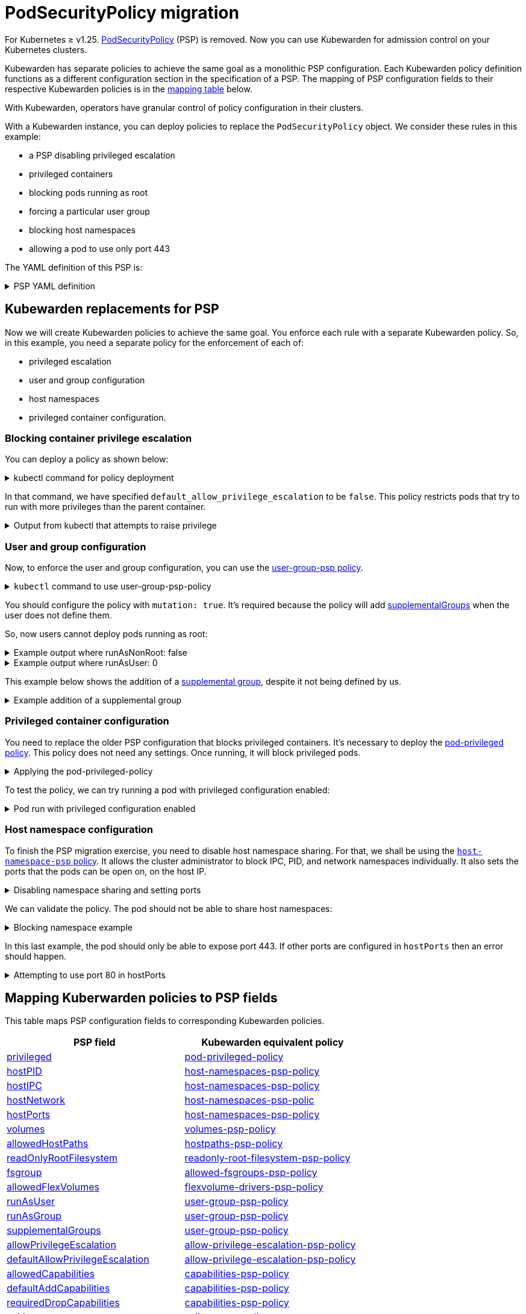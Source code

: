 = PodSecurityPolicy migration
:description: Discusses PSP migration to Kubewarden policies after Kubernetes v1.25.
:doc-persona: ["kubewarden-user", "kubewarden-operator", "kubewarden-distributor", "kubewarden-integrator"]
:doc-topic: ["pod-security-policy-migration"]
:doc-type: ["howto"]
:keywords: ["kubewarden", "kubernetes", "appvia", "psp", "pod security policy"]
:sidebar_label: PSP migration
:sidebar_position: 20
:current-version: {page-origin-branch}

For Kubernetes ≥ v1.25.
https://kubernetes.io/docs/concepts/security/pod-security-policy/[PodSecurityPolicy]
(PSP) is removed. Now you can use Kubewarden for admission control on your
Kubernetes clusters.

Kubewarden has separate policies to achieve the same goal as a monolithic PSP
configuration. Each Kubewarden policy definition functions as a different
configuration section in the specification of a PSP. The mapping of PSP
configuration fields to their respective Kubewarden policies is in the
<<_mapping_kuberwarden_policies_to_psp_fields,mapping table>> below.

With Kubewarden, operators have granular control of policy configuration in
their clusters.

With a Kubewarden instance, you can deploy policies to replace the
`PodSecurityPolicy` object. We consider these rules in this example:

* a PSP disabling privileged escalation
* privileged containers
* blocking pods running as root
* forcing a particular user group
* blocking host namespaces
* allowing a pod to use only port 443

The YAML definition of this PSP is:

.PSP YAML definition
[%collapsible]
======

[subs="+attributes",yaml]
----
apiVersion: policy/v1beta1
kind: PodSecurityPolicy
metadata:
  name: restricted
spec:
  allowPrivilegeEscalation: false
  runAsUser:
    rule: MustRunAsNonRoot
  supplementalGroups:
    rule: MustRunAs
    ranges:
      - min: 1000
        max: 65535
  privileged: false
  hostNetwork: false
  hostIPC: false
  hostPID: false
  hostPorts:
    - min: 443
      max: 443
----

======

== Kubewarden replacements for PSP

Now we will create Kubewarden policies to achieve the same goal.
You enforce each rule with a separate Kubewarden policy.
So, in this example, you need a separate policy for the enforcement of each of:

* privileged escalation
* user and group configuration
* host namespaces
* privileged container configuration.

=== Blocking container privilege escalation

You can deploy a policy as shown below:

.kubectl command for policy deployment
[%collapsible]
======

[subs="+attributes",shell]
----
$ kubectl apply -f - <<EOF
apiVersion: policies.kubewarden.io/v1
kind: ClusterAdmissionPolicy
metadata:
  name: psp-allow-privilege-escalation
spec:
  module: ghcr.io/kubewarden/policies/allow-privilege-escalation-psp:v0.2.6
  rules:
    - apiGroups:
        - ""
      apiVersions:
        - v1
      resources:
        - pods
      operations:
        - CREATE
        - UPDATE
  mutating: false
  settings:
    default_allow_privilege_escalation: false
EOF
----

======

In that command, we have specified `default_allow_privilege_escalation` to be
`false`. This policy restricts pods that try to run with more privileges than
the parent container.

.Output from kubectl that attempts to raise privilege
[%collapsible]
======

[subs="+attributes",shell]
----
$ kubectl apply -f - <<EOF
apiVersion: v1
kind: Pod
metadata:
  name: nginx
spec:
  containers:
  - name: nginx
    image: nginx
    securityContext:
      allowPrivilegeEscalation: true
  - name: sidecar
    image: sidecar
EOF
Error from server: error when creating "STDIN": admission webhook "clusterwide-psp-allow-privilege-escalation.kubewarden.admission" denied the request: one of the containers has privilege escalation enabled
----

======

=== User and group configuration

Now, to enforce the user and group configuration, you can use the
link:https://github.com/kubewarden/user-group-psp-policy[user-group-psp policy].

.`kubectl` command to use user-group-psp-policy
[%collapsible]
======
[subs="+attributes",shell]
----
$ kubectl apply -f - <<EOF
apiVersion: policies.kubewarden.io/v1
kind: ClusterAdmissionPolicy
metadata:
  name: psp-user-group
spec:
  module: ghcr.io/kubewarden/policies/user-group-psp:v0.4.9
  rules:
    - apiGroups:
        - ""
      apiVersions:
        - v1
      resources:
        - pods
      operations:
        - CREATE
        - UPDATE
  mutating: true
  settings:
    run_as_user:
      rule: MustRunAsNonRoot
    supplemental_groups:
      rule: MustRunAs
      ranges:
        - min: 1000
          max: 65535
EOF
----
======

You should configure the policy with `mutation: true`. It's required because
the policy will add
https://kubernetes.io/docs/concepts/security/pod-security-policy/#users-and-groups[supplementalGroups]
when the user does not define them.

So, now users cannot deploy pods running as root:

.Example output where runAsNonRoot: false
[%collapsible]
======

[subs="+attributes",shell]
----
$ kubectl apply -f - <<EOF
apiVersion: v1
kind: Pod
metadata:
  name: nginx
spec:
  containers:
  - name: nginx
    image: nginx
    securityContext:
      runAsNonRoot: false
      runAsUser: 0
EOF
Error from server: error when creating "STDIN": admission webhook "clusterwide-psp-user-group-fb836.kubewarden.admission" denied the request: RunAsNonRoot should be set to true
----

======

.Example output where runAsUser: 0
[%collapsible]
======

[subs="+attributes",shell]
----
kubectl apply -f - <<EOF
apiVersion: v1
kind: Pod
metadata:
  name: nginx
spec:
  containers:
  - name: nginx
    image: nginx
    securityContext:
      runAsNonRoot: true
      runAsUser: 0
EOF
Error from server: error when creating "STDIN": admission webhook "clusterwide-psp-user-group-fb836.kubewarden.admission" denied the request: Invalid user ID: cannot run container with root ID (0)
----

======

This example below shows the addition of a https://kubernetes.io/docs/concepts/security/pod-security-policy/#users-and-groups[supplemental
group],
despite it not being defined by us.

.Example addition of a supplemental group
[%collapsible]
======

[subs="+attributes",shell]
----
kubectl apply -f - <<EOF
apiVersion: v1
kind: Pod
metadata:
  name: nginx
spec:
  containers:
  - name: nginx
    image: nginx
EOF
pod/nginx created
$ kubectl get pods -o json nginx | jq ".spec.securityContext"
{
  "supplementalGroups": [
    10000
  ]
}
----

======

=== Privileged container configuration

You need to replace the older PSP configuration that blocks privileged
containers. It's necessary to deploy the https://github.com/kubewarden/pod-privileged-policy[pod-privileged
policy]. This policy does
not need any settings. Once running, it will block privileged pods.

.Applying the pod-privileged-policy
[%collapsible]
======

[subs="+attributes",shell]
----
$ kubectl apply -f - <<EOF
apiVersion: policies.kubewarden.io/v1
kind: ClusterAdmissionPolicy
metadata:
  name: psp-privileged
spec:
  module: ghcr.io/kubewarden/policies/pod-privileged:v0.2.7
  rules:
    - apiGroups:
        - ""
      apiVersions:
        - v1
      resources:
        - pods
      operations:
        - CREATE
        - UPDATE
  mutating: false
  settings: null
EOF
----

======

To test the policy, we can try running a pod with privileged configuration enabled:

.Pod run with privileged configuration enabled
[%collapsible]
======

[subs="+attributes",shell]
----
$ kubectl apply -f - <<EOF
apiVersion: v1
kind: Pod
metadata:
  name: nginx
spec:
  containers:
  - name: nginx
    image: nginx
    imagePullPolicy: IfNotPresent
    securityContext:
      privileged: true
  - name: sleeping-sidecar
    image: alpine
    command: ["sleep", "1h"]
EOF
Error from server: error when creating "STDIN": admission webhook "clusterwide-psp-privileged.kubewarden.admission" denied the request: Privileged container is not allowed
----

======

=== Host namespace configuration

To finish the PSP migration exercise, you need to disable host namespace
sharing. For that, we shall be using the https://github.com/kubewarden/host-namespaces-psp-policy[`host-namespace-psp`
policy]. It allows
the cluster administrator to block IPC, PID, and network namespaces
individually. It also sets the ports that the pods can be open on, on the host
IP.

.Disabling namespace sharing and setting ports
[%collapsible]
======

[subs="+attributes",shell]
----
$ kubectl apply -f - <<EOF
apiVersion: policies.kubewarden.io/v1
kind: ClusterAdmissionPolicy
metadata:
  name: psp-hostnamespaces
spec:
  module: ghcr.io/kubewarden/policies/host-namespaces-psp:v0.1.6
  rules:
    - apiGroups:
        - ""
      apiVersions:
        - v1
      resources:
        - pods
      operations:
        - CREATE
        - UPDATE
  mutating: false
  settings:
    allow_host_ipc: false
    allow_host_pid: false
    allow_host_ports:
      - min: 443
        max: 443
    allow_host_network: false
EOF
----

======

We can validate the policy.
The pod should not be able to share host namespaces:

.Blocking namespace example
[%collapsible]
======

[subs="+attributes",shell]
----
$ kubectl apply -f - <<EOF
apiVersion: v1
kind: Pod
metadata:
  name: nginx
spec:
  hostIPC: true
  hostNetwork: false
  hostPID: false
  containers:
  - name: nginx
    image: nginx
    imagePullPolicy: IfNotPresent
  - name: sleeping-sidecar
    image: alpine
    command: ["sleep", "1h"]
EOF

Error from server: error when creating "STDIN": admission webhook "clusterwide-psp-hostnamespaces.kubewarden.admission" denied the request: Pod has IPC enabled, but this is not allowed
----

[subs="+attributes",shell]
----
$ kubectl apply -f - <<EOF
apiVersion: v1
kind: Pod
metadata:
  name: nginx
spec:
  hostIPC: false
  hostNetwork: true
  hostPID: false
  containers:
  - name: nginx
    image: nginx
    imagePullPolicy: IfNotPresent
  - name: sleeping-sidecar
    image: alpine
    command: ["sleep", "1h"]
EOF
Error from server: error when creating "STDIN": admission webhook "clusterwide-psp-hostnamespaces.kubewarden.admission" denied the request: Pod has host network enabled, but this is not allowed
----

[subs="+attributes",shell]
----
$ kubectl apply -f - <<EOF
apiVersion: v1
kind: Pod
metadata:
  name: nginx
spec:
  hostIPC: false
  hostNetwork: false
  hostPID: true
  containers:
  - name: nginx
    image: nginx
    imagePullPolicy: IfNotPresent
  - name: sleeping-sidecar
    image: alpine
    command: ["sleep", "1h"]
EOF
Error from server: error when creating "STDIN": admission webhook "clusterwide-psp-hostnamespaces.kubewarden.admission" denied the request: Pod has host PID enabled, but this is not allowed
----

======

In this last example, the pod should only be able to expose port 443.
If other ports are configured in `hostPorts` then an error should happen.

.Attempting to use port 80 in hostPorts
[%collapsible]
======

[subs="+attributes",shell]
----
$ kubectl apply -f - <<EOF
apiVersion: v1
kind: Pod
metadata:
  name: nginx
spec:
  containers:
  - name: nginx
    image: nginx
    imagePullPolicy: IfNotPresent
    ports:
      - containerPort: 80
        hostPort: 80
  - name: sleeping-sidecar
    image: alpine
    command: ["sleep", "1h"]
EOF
Error from server: error when creating "STDIN": admission webhook "clusterwide-psp-hostnamespaces.kubewarden.admission" denied the request: Pod is using unallowed host ports in containers
----

======

== Mapping Kuberwarden policies to PSP fields

This table maps PSP configuration fields to corresponding Kubewarden policies.

|===
| PSP field | Kubewarden equivalent policy

| https://kubernetes.io/docs/concepts/security/pod-security-policy/#privileged[privileged]
| https://github.com/kubewarden/pod-privileged-policy[pod-privileged-policy]

| https://kubernetes.io/docs/concepts/security/pod-security-policy/#host-namespaces[hostPID]
| https://github.com/kubewarden/host-namespaces-psp-policy[host-namespaces-psp-policy]

| https://kubernetes.io/docs/concepts/security/pod-security-policy/#host-namespaces[hostIPC]
| https://github.com/kubewarden/host-namespaces-psp-policy[host-namespaces-psp-policy]

| https://kubernetes.io/docs/concepts/security/pod-security-policy/#host-namespaces[hostNetwork]
| https://github.com/kubewarden/host-namespaces-psp-policy[host-namespaces-psp-polic]

| https://kubernetes.io/docs/concepts/security/pod-security-policy/#host-namespaces[hostPorts]
| https://github.com/kubewarden/host-namespaces-psp-policy[host-namespaces-psp-policy]

| https://kubernetes.io/docs/concepts/security/pod-security-policy/#volumes-and-file-systems[volumes]
| https://github.com/kubewarden/volumes-psp-policy[volumes-psp-policy]

| https://kubernetes.io/docs/concepts/security/pod-security-policy/#volumes-and-file-systems[allowedHostPaths]
| https://github.com/kubewarden/hostpaths-psp-policy[hostpaths-psp-policy]

| https://kubernetes.io/docs/concepts/security/pod-security-policy/#volumes-and-file-systems[readOnlyRootFilesystem]
| https://github.com/kubewarden/readonly-root-filesystem-psp-policy[readonly-root-filesystem-psp-policy]

| https://kubernetes.io/docs/concepts/security/pod-security-policy/#volumes-and-file-systems[fsgroup]
| https://github.com/kubewarden/allowed-fsgroups-psp-policy[allowed-fsgroups-psp-policy]

| https://kubernetes.io/docs/concepts/security/pod-security-policy/#flexvolume-drivers[allowedFlexVolumes]
| https://github.com/kubewarden/flexvolume-drivers-psp-policy[flexvolume-drivers-psp-policy]

| https://kubernetes.io/docs/concepts/security/pod-security-policy/#users-and-groups[runAsUser]
| https://github.com/kubewarden/user-group-psp-policy[user-group-psp-policy]

| https://kubernetes.io/docs/concepts/security/pod-security-policy/#users-and-groups[runAsGroup]
| https://github.com/kubewarden/user-group-psp-policy[user-group-psp-policy]

| https://kubernetes.io/docs/concepts/security/pod-security-policy/#users-and-groups[supplementalGroups]
| https://github.com/kubewarden/user-group-psp-policy[user-group-psp-policy]

| https://kubernetes.io/docs/concepts/security/pod-security-policy/#privilege-escalation[allowPrivilegeEscalation]
| https://github.com/kubewarden/allow-privilege-escalation-psp-policy[allow-privilege-escalation-psp-policy]

| https://kubernetes.io/docs/concepts/security/pod-security-policy/#privilege-escalation[defaultAllowPrivilegeEscalation]
| https://github.com/kubewarden/allow-privilege-escalation-psp-policy[allow-privilege-escalation-psp-policy]

| https://kubernetes.io/docs/concepts/security/pod-security-policy/#capabilities[allowedCapabilities]
| https://github.com/kubewarden/capabilities-psp-policy[capabilities-psp-policy]

| https://kubernetes.io/docs/concepts/security/pod-security-policy/#capabilities[defaultAddCapabilities]
| https://github.com/kubewarden/capabilities-psp-policy[capabilities-psp-policy]

| https://kubernetes.io/docs/concepts/security/pod-security-policy/#capabilities[requiredDropCapabilities]
| https://github.com/kubewarden/capabilities-psp-policy[capabilities-psp-policy]

| https://kubernetes.io/docs/concepts/security/pod-security-policy/#selinux[seLinux]
| https://github.com/kubewarden/selinux-psp-policy[selinux-psp-policy]

| https://kubernetes.io/docs/concepts/security/pod-security-policy/#allowedprocmounttypes[allowedProcMountTypes]
| https://github.com/kubewarden/allowed-proc-mount-types-psp-policy[allowed-proc-mount-types-psp-policy]

| https://kubernetes.io/docs/concepts/security/pod-security-policy/#apparmor[apparmor]
| https://github.com/kubewarden/apparmor-psp-policy[apparmor-psp-policy]

| https://kubernetes.io/docs/concepts/security/pod-security-policy/#apparmor[seccomp]
| https://github.com/kubewarden/seccomp-psp-policy[seccomp-psp-policy]

| https://kubernetes.io/docs/concepts/security/pod-security-policy/#apparmor[forbiddenSysctls]
| https://github.com/kubewarden/sysctl-psp-policy[sysctl-psp-policy]

| https://kubernetes.io/docs/concepts/security/pod-security-policy/#apparmor[allowedUnsafeSysctls]
| https://github.com/kubewarden/sysctl-psp-policy[sysctl-psp-policy]
|===

== PSP migration script

The Kubewarden team has developed a script for PSP migration. It uses the
migration tool from https://github.com/appvia/psp-migration[AppVia]. The
AppVia tool reads a PSP YAML configuration. It then generates the corresponding
policies. It does this for Kubewarden and other policy engines.

[CAUTION]
====

The AppVia migration tool is out of control of the Kuberwarden maintainers.
This means that it's possible it generates out-of-date Kubewarden policies. Use
with caution. We need a pull request for AppVia for which work is ongoing.
Contact us for more information if you need to.
====


The script is available in the Kubewarden
https://github.com/kubewarden/utils/blob/main/scripts/psp-to-kubewarden[utils]
repository. It downloads the AppVia migration tool into the working directory
to use. It processes the PSPs defined in the `kubectl` default context. Then it
prints the Kuberwarden policies definitions on the standard output. Users can
redirect the content to a file or to `kubectl` directly.

[NOTE]
====

This script only works in Linux x86_64 machines.
====


Let's take a look at an example. In a cluster with the PSP:

* blocking access to host namespaces
* blocking privileged containers
* not allowing privilege escalation
* dropping container capabilities
* listing the allowed volume types
* defining the allowed users and groups to be used
* controlling the supplemental group applied to volumes
* forcing containers to run in a read-only root filesystem

The following YAML could be used.

.The PSP configuration
[%collapsible]
======

[subs="+attributes",yaml]
----
apiVersion: policy/v1beta1
kind: PodSecurityPolicy
metadata:
  name: restricted
spec:
  hostNetwork: false
  hostIPC: false
  hostPID: false
  hostPorts:
    - min: 80
      max: 8080
  privileged: false
  # Required to prevent escalations to root.
  allowPrivilegeEscalation: false
  requiredDropCapabilities:
    - ALL
  # Allow core volume types.
  volumes:
    - "configMap"
    - "emptyDir"
    - "projected"
    - "secret"
    - "downwardAPI"
    # Assume that ephemeral CSI drivers & persistentVolumes set up by the cluster admin are safe to use.
    - "csi"
    - "persistentVolumeClaim"
    - "ephemeral"
  runAsUser:
    # Require the container to run without root privileges.
    rule: "MustRunAsNonRoot"
  seLinux:
    # This policy assumes the nodes are using AppArmor rather than SELinux.
    rule: "RunAsAny"
  supplementalGroups:
    rule: "MustRunAs"
    ranges:
      # Forbid adding the root group.
      - min: 1
        max: 65535
  fsGroup:
    rule: "MustRunAs"
    ranges:
      # Forbid adding the root group.
      - min: 1
        max: 65535
  readOnlyRootFilesystem: true
----

======

Kubewarden policies can be applied directly to a cluster using the following command:

[subs="+attributes",shell]
----
$ ./psp-to-kubewarden | kubectl apply -f -
Warning: policy/v1beta1 PodSecurityPolicy is deprecated in v1.21+, unavailable in v1.25+
Warning: policy/v1beta1 PodSecurityPolicy is deprecated in v1.21+, unavailable in v1.25+
clusteradmissionpolicy.policies.kubewarden.io/psp-privileged-82bf2 created
clusteradmissionpolicy.policies.kubewarden.io/psp-readonlyrootfilesystem-b4a55 created
clusteradmissionpolicy.policies.kubewarden.io/psp-hostnamespaces-a25a2 created
clusteradmissionpolicy.policies.kubewarden.io/psp-volumes-cee05 created
clusteradmissionpolicy.policies.kubewarden.io/psp-capabilities-34d8e created
clusteradmissionpolicy.policies.kubewarden.io/psp-usergroup-878b0 created
clusteradmissionpolicy.policies.kubewarden.io/psp-fsgroup-3b08e created
clusteradmissionpolicy.policies.kubewarden.io/psp-defaultallowprivilegeescalation-b7e87 created
----

If users want to inspect the policies before applying, it's possible to redirect the content to a file or review it directly in the console

To store the generated policies and view them:+++<details>++++++<summary>+++`
$ ./psp-to-kubewarden > policies.yaml && cat policies.yaml
`+++</summary>+++ ```shell $ ./psp-to-kubewarden > policies.yaml $ cat policies.yaml --- apiVersion: policies.kubewarden.io/v1 kind: ClusterAdmissionPolicy metadata: name: psp-privileged-eebb9 spec: module: registry://ghcr.io/kubewarden/policies/pod-privileged:v0.2.7 rules: - apiGroups: - "" apiVersions: - v1 resources: - pods operations: - CREATE - UPDATE mutating: false settings: null --- apiVersion: policies.kubewarden.io/v1 kind: ClusterAdmissionPolicy metadata: name: psp-readonlyrootfilesystem-34d7c spec: module: registry://ghcr.io/kubewarden/policies/readonly-root-filesystem-psp:v0.1.6 rules: - apiGroups: - "" apiVersions: - v1 resources: - pods operations: - CREATE - UPDATE mutating: false settings: null --- apiVersion: policies.kubewarden.io/v1 kind: ClusterAdmissionPolicy metadata: name: psp-hostnamespaces-41314 spec: module: registry://ghcr.io/kubewarden/policies/host-namespaces-psp:v0.1.6 rules: - apiGroups: - "" apiVersions: - v1 resources: - pods operations: - CREATE - UPDATE mutating: false settings: allow_host_ipc: false allow_host_pid: false allow_host_ports: - max: 8080 min: 80 allow_host_network: false --- apiVersion: policies.kubewarden.io/v1 kind: ClusterAdmissionPolicy metadata: name: psp-volumes-2fd34 spec: module: registry://ghcr.io/kubewarden/policies/volumes-psp:v0.1.11 rules: - apiGroups: - "" apiVersions: - v1 resources: - pods operations: - CREATE - UPDATE mutating: false settings: allowedTypes: - configMap - emptyDir - projected - secret - downwardAPI - csi - persistentVolumeClaim - ephemeral --- apiVersion: policies.kubewarden.io/v1 kind: ClusterAdmissionPolicy metadata: name: psp-capabilities-340fe spec: module: registry://ghcr.io/kubewarden/policies/capabilities-psp:v0.1.13 rules: - apiGroups: - "" apiVersions: - v1 resources: - pods operations: - CREATE - UPDATE mutating: false settings: allowed_capabilities: [] required_drop_capabilities: - ALL --- apiVersion: policies.kubewarden.io/v1 kind: ClusterAdmissionPolicy metadata: name: psp-usergroup-19f7a spec: module: registry://ghcr.io/kubewarden/policies/user-group-psp:v0.4.9 rules: - apiGroups: - "" apiVersions: - v1 resources: - pods operations: - CREATE - UPDATE mutating: false settings: run_as_user: rule: MustRunAsNonRoot supplemental_groups: ranges: - max: 65535 min: 1 rule: MustRunAs --- apiVersion: policies.kubewarden.io/v1 kind: ClusterAdmissionPolicy metadata: name: psp-fsgroup-52337 spec: module: registry://ghcr.io/kubewarden/policies/allowed-fsgroups-psp:v0.1.10 rules: - apiGroups: - "" apiVersions: - v1 resources: - pods operations: - CREATE - UPDATE mutating: false settings: ranges: - max: 65535 min: 1 rule: MustRunAs --- apiVersion: policies.kubewarden.io/v1 kind: ClusterAdmissionPolicy metadata: name: psp-defaultallowprivilegeescalation-6f11b spec: module: registry://ghcr.io/kubewarden/policies/allow-privilege-escalation-psp:v0.2.6 rules: - apiGroups: - "" apiVersions: - v1 resources: - pods operations: - CREATE - UPDATE mutating: false settings: default_allow_privilege_escalation: false ```+++</details>+++

[TIP]
====
The policy names are generated by the PSP migration tool.
You may want to change the name to something more meaningful.
====
